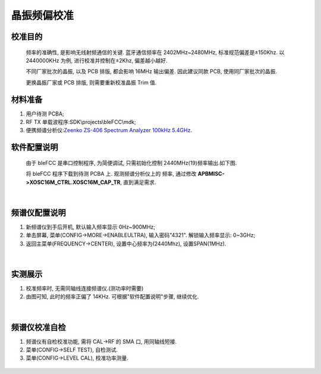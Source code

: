 晶振频偏校准
====================

校准目的
~~~~~~~~~~~~

   频率的准确性, 是影响无线射频通信的关键. 蓝牙通信频率在
   2402MHz~2480MHz, 标准规范偏差是±150Khz. 以 2440000KHz
   为例, 进行校准并控制在±2Khz, 偏差越小越好.

   不同厂家批次的晶振, 以及 PCB 排版, 都会影响 16MHz
   输出偏差. 因此建议同款 PCB, 使用同厂家批次的晶振.

   更换晶振厂家或 PCB 排版, 则需要重新校准晶振 Trim 值.

材料准备
~~~~~~~~~~~~~

1. 用户待测 PCBA;

2. RF TX 单载波程序:SDK\\projects\\bleFCC\\mdk;

3. 便携频谱分析仪:`Zeenko ZS-406 Spectrum Analyzer 100kHz
   5.4GHz <https://urlify.cn/umQbqq>`__.

软件配置说明
~~~~~~~~~~~~~~~~~~~~

   由于 bleFCC 是串口控制程序, 为简便调试, 只需初始化控制
   2440MHz(19)频率输出.如下图.

   将 bleFCC 程序下载到待测 PCBA 上. 观测频谱分析仪上的
   频率, 通过修改 **APBMISC->XOSC16M_CTRL.XOSC16M_CAP_TR**, 直到满足需求.

.. figure:: ./../_images/xosc_freq_offset1.jpeg
   :alt: xosc_freq_offset1
   :width: 100%
   :align: center

|

频谱仪配置说明
~~~~~~~~~~~~~~~~~~~~~~~~~~~~~~~~

1. 新频谱仪到手后开机, 默认输入频率显示 0Hz~900MHz;

2. 单击屏幕, 菜单(CONFIG->MORE->ENABLEULTRA), 输入密码"4321". 解锁输入频率显示: 0~3GHz;

3. 返回主菜单(FREQUENCY->CENTER), 设置中心频率为(2440Mhz), 设置SPAN(1MHz).

.. figure:: ./../_images/xosc_freq_offset2.jpeg
   :alt: xosc_freq_offset2
   :width: 100%
   :align: center

|

实测展示
~~~~~~~~~~~~~~~~~~~~

1. 校准频率时, 无需同轴线连接频谱仪.(测功率时需要)

2. 由图可知, 此时的频率正偏了 14KHz. 可根据"软件配置说明"步骤, 继续优化.

.. figure:: ./../_images/xosc_freq_offset3.jpeg
   :alt: xosc_freq_offset3
   :width: 100%
   :align: center

|

频谱仪校准自检
~~~~~~~~~~~~~~~~~~~~

1. 频谱仪有自检校准功能, 需将 CAL->RF 的 SMA 口, 用同轴线短接.

2. 菜单(CONFIG->SELF TEST), 自检测试.

3. 菜单(CONFIG->LEVEL CAL), 校准功率测量.

.. figure:: ./../_images/xosc_freq_offset4.jpeg
   :alt: xosc_freq_offset4
   :width: 100%
   :align: center
